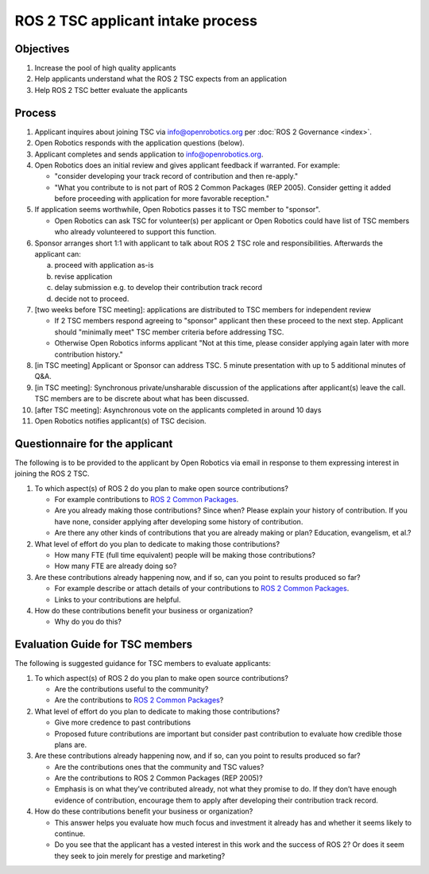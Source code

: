 .. redirect-from::

  Governance/ROS2-TSC-Intake-process

.. _ROS2TSCIntake:

ROS 2 TSC applicant intake process
==================================

Objectives
----------

1. Increase the pool of high quality applicants
2. Help applicants understand what the ROS 2 TSC expects from an application
3. Help ROS 2 TSC better evaluate the applicants

Process
-------

1. Applicant inquires about joining TSC via info@openrobotics.org per :doc:`ROS 2 Governance <index>`.
2. Open Robotics responds with the application questions (below).
3. Applicant completes and sends application to info@openrobotics.org.
4. Open Robotics does an initial review and gives applicant feedback if warranted. For example:

   * "consider developing your track record of contribution and then re-apply."
   * "What you contribute to is not part of ROS 2 Common Packages (REP 2005). Consider getting it added before proceeding with application for more favorable reception."

5. If application seems worthwhile, Open Robotics passes it to TSC member to "sponsor".

   * Open Robotics can ask TSC for volunteer(s) per applicant or Open Robotics could have list of TSC members who already volunteered to support this function.

6. Sponsor arranges short 1:1 with applicant to talk about ROS 2 TSC role and responsibilities.  Afterwards the applicant can:

   a) proceed with application as-is
   b) revise application
   c) delay submission e.g. to develop their contribution track record
   d) decide not to proceed.

7. [two weeks before TSC meeting]: applications are distributed to TSC members for independent review


   * If 2 TSC members respond agreeing to "sponsor" applicant then these proceed to the next step. Applicant should "minimally meet" TSC member criteria before addressing TSC.
   * Otherwise Open Robotics informs applicant "Not at this time, please consider applying again later with more contribution history."

8. [in TSC meeting] Applicant or Sponsor can address TSC. 5 minute presentation with up to 5 additional minutes of Q&A.
9. [in TSC meeting]: Synchronous private/unsharable discussion of the applications after applicant(s) leave the call. TSC members are to be discrete about what has been discussed.
10. [after TSC meeting]: Asynchronous vote on the applicants completed in around 10 days
11. Open Robotics notifies applicant(s) of TSC decision.

Questionnaire for the applicant
-------------------------------

The following is to be provided to the applicant by Open Robotics via email in response to them expressing interest in joining the ROS 2 TSC.

1. To which aspect(s) of ROS 2 do you plan to make open source contributions?

   * For example contributions to `ROS 2 Common Packages <https://www.ros.org/reps/rep-2005.html>`__.
   * Are you already making those contributions? Since when? Please explain your history of contribution. If you have none, consider applying after developing some history of contribution.
   * Are there any other kinds of contributions that you are already making or plan? Education, evangelism, et al.?

2. What level of effort do you plan to dedicate to making those contributions?

   * How many FTE (full time equivalent) people will be making those contributions?
   * How many FTE are already doing so?

3. Are these contributions already happening now, and if so, can you point to results produced so far?

   * For example describe or attach details of your contributions to `ROS 2 Common Packages <https://www.ros.org/reps/rep-2005.html>`__.
   * Links to your contributions are helpful.

4. How do these contributions benefit your business or organization?

   * Why do you do this?

Evaluation Guide for TSC members
--------------------------------

The following is suggested guidance for TSC members to evaluate applicants:

1. To which aspect(s) of ROS 2 do you plan to make open source contributions?

   * Are the contributions useful to the community?
   * Are the contributions to `ROS 2 Common Packages <https://www.ros.org/reps/rep-2005.html>`__?

2. What level of effort do you plan to dedicate to making those contributions?

   * Give more credence to past contributions
   * Proposed future contributions are important but consider past contribution to evaluate how credible those plans are.

3. Are these contributions already happening now, and if so, can you point to results produced so far?

   * Are the contributions ones that the community and TSC values?
   * Are the contributions to ROS 2 Common Packages (REP 2005)?
   * Emphasis is on what they’ve contributed already, not what they promise to do. If they don’t have enough evidence of contribution, encourage them to apply after developing their contribution track record.

4. How do these contributions benefit your business or organization?

   * This answer helps you evaluate how much focus and investment it already has and whether it seems likely to continue.
   * Do you see that the applicant has a vested interest in this work and the success of ROS 2? Or does it seem they seek to join merely for prestige and marketing?

